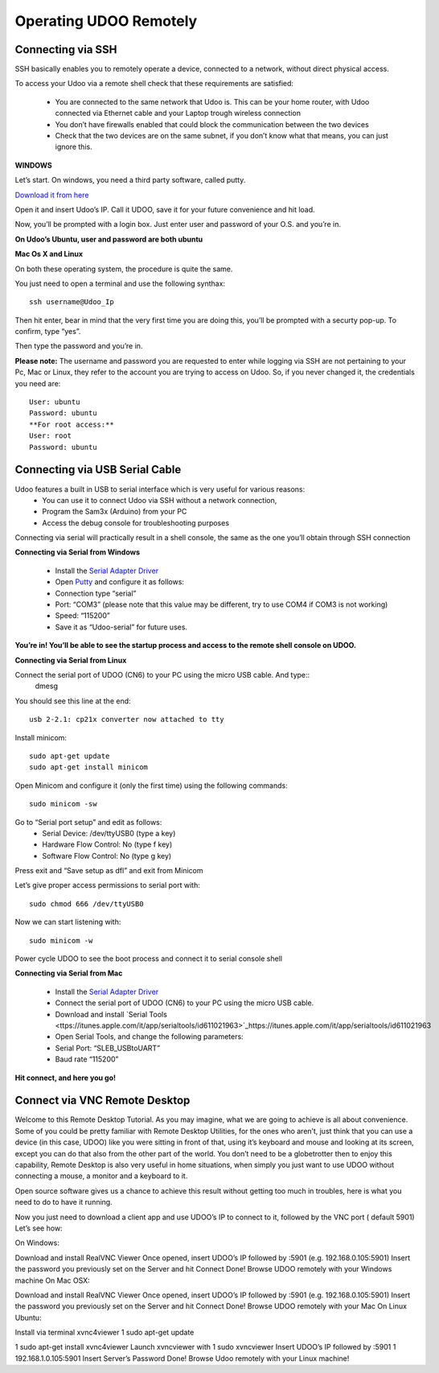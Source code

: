 #########################
Operating UDOO Remotely
#########################


====================
Connecting via SSH
====================


SSH basically enables you to remotely operate a device, connected to a network, without direct physical access. 

To access your Udoo via a remote shell check that these requirements are satisfied:

 - You are connected to the same network that Udoo is. This can be your home router, with Udoo connected via Ethernet cable and your Laptop trough wireless connection
 - You don’t have firewalls enabled that could block the communication between the two devices
 - Check that the two devices are on the same subnet, if you don’t know what that means, you can just ignore this.
 
**WINDOWS**



Let’s start. On windows, you need a third party software, called putty.

`Download it from here <_utils/putty.exe>`_

Open it and insert Udoo’s IP. Call it UDOO, save it for your future convenience and hit load.

.. image:: _static/images/putty2.png


Now, you’ll be prompted with a login box. Just enter user and password of your O.S. and you’re in.

.. image:: _static/images/putty4.jpg

**On Udoo’s Ubuntu, user and password are both ubuntu**

**Mac Os X and Linux**

On both these operating system, the procedure is quite the same.

You just need to open a terminal and use the following synthax::

  ssh username@Udoo_Ip
  
  
.. image:: _static/images/sshmacelinux2.jpg

Then hit enter, bear in mind that the very first time you are doing this, you’ll be prompted with a securty pop-up. 
To confirm, type “yes”.

Then type the password and you’re in.

.. image:: _static/images/sshmacelinux2.jpg

**Please note:** The username and password you are requested to enter while logging via SSH are not pertaining to your Pc, Mac or Linux, they refer to the account you are trying to access on Udoo.
So, if you never changed it, the credentials you need are::
  User: ubuntu
  Password: ubuntu
  **For root access:**
  User: root
  Password: ubuntu


==============================
Connecting via USB Serial Cable
==============================

Udoo features a built in USB to serial interface which is very useful for various reasons: 
 - You can use it to connect Udoo via SSH without a network connection, 
 - Program the Sam3x (Arduino) from your PC
 - Access the debug console for troubleshooting purposes

Connecting via serial will practically result in a shell console, the same as the one you’ll obtain through SSH connection


**Connecting via Serial from Windows**

 - Install the `Serial Adapter Driver <_utils/CP210x_VCP_Windows.zip>`_
 - Open `Putty <_utils/putty.exe>`_ and configure it as follows:


 - Connection type “serial”
 - Port: “COM3” (please note that this value may be different, try to use COM4 if COM3 is not working)
 - Speed: “115200”
 - Save it as “Udoo-serial” for future uses.
 
 
.. image:: _static/images/udooserial1win.png

 - Connect the serial port of UDOO (CN6) to your PC using the micro USB cable.
 - Power up UDOO
 - Click Open

**You’re in! You’ll be able to see the startup process and access to the remote shell console on UDOO.**

.. image:: _static/images/udoowin2.png


**Connecting via Serial from Linux**

Connect the serial port of UDOO (CN6) to your PC using the micro USB cable. And type::
  dmesg

You should see this line at the end::

  usb 2-2.1: cp21x converter now attached to tty

Install minicom::

  sudo apt-get update
  sudo apt-get install minicom

Open Minicom and configure it (only the first time) using the following commands::

  sudo minicom -sw

Go to “Serial port setup” and edit as follows:
 - Serial Device: /dev/ttyUSB0 (type a key)
 - Hardware Flow Control: No (type f key)
 - Software Flow Control: No (type g key)

.. image:: _static/images/Linux2.png

Press exit and “Save setup as dfl” and exit from Minicom

Let’s give proper access permissions to serial port with::

  sudo chmod 666 /dev/ttyUSB0

Now we can start listening with::

  sudo minicom -w

Power cycle UDOO to see the boot process and connect it to serial console shell


**Connecting via Serial from Mac**

 - Install the  `Serial Adapter Driver <_utils/CP210x_VCP_Windows.zip>`_
 - Connect the serial port of UDOO (CN6) to your PC using the micro USB cable.
 - Download and install `Serial Tools <ttps://itunes.apple.com/it/app/serialtools/id611021963>`_https://itunes.apple.com/it/app/serialtools/id611021963 
 - Open Serial Tools, and change the following parameters:

 - Serial Port: “SLEB_USBtoUART”
 - Baud rate “115200”
 
.. image:: _static/images/Mac1.png

**Hit connect, and here you go!**

.. image:: _static/images/Mac2.png

===================================
Connect via VNC Remote Desktop
===================================

Welcome to this Remote Desktop Tutorial. As you may imagine, what we are going to achieve is all about convenience. 
Some of you could be pretty familiar with Remote Desktop Utilities, for the ones who aren’t, just think that you can use
a device (in this case, UDOO) like you were sitting in front of that, using it’s keyboard and mouse and looking at its 
screen, except you can do that also from the other part of the world. You don’t need to be a globetrotter then to enjoy 
this capability, Remote Desktop is also very useful in home situations, when simply you just want to use UDOO without 
connecting a mouse, a monitor and a keyboard to it.

Open source software gives us a chance to achieve this result without getting too much in troubles, here is what you 
need to do to have it running.


Now you just need to download a client app and use UDOO’s IP to connect to it, followed by the VNC port ( default 5901) Let’s see how:

On Windows:

Download and install RealVNC Viewer
Once opened, insert UDOO’s IP followed by :5901 (e.g. 192.168.0.105:5901)
Insert the password you previously set on the Server and hit Connect
Done! Browse UDOO remotely with your Windows machine
On Mac OSX:

Download and install RealVNC Viewer
Once opened, insert UDOO’s IP followed by :5901 (e.g. 192.168.0.105:5901)
Insert the password you previously set on the Server and hit Connect
Done! Browse UDOO remotely with your Mac
On Linux Ubuntu:

Install via terminal xvnc4viewer
1
sudo apt-get update

1
sudo apt-get install xvnc4viewer
Launch xvncviewer with
1
sudo xvncviewer
Insert UDOO’s IP followed by :5901
1
192.168.1.0.105:5901
Insert Server’s Password
Done! Browse Udoo remotely with your Linux machine!


